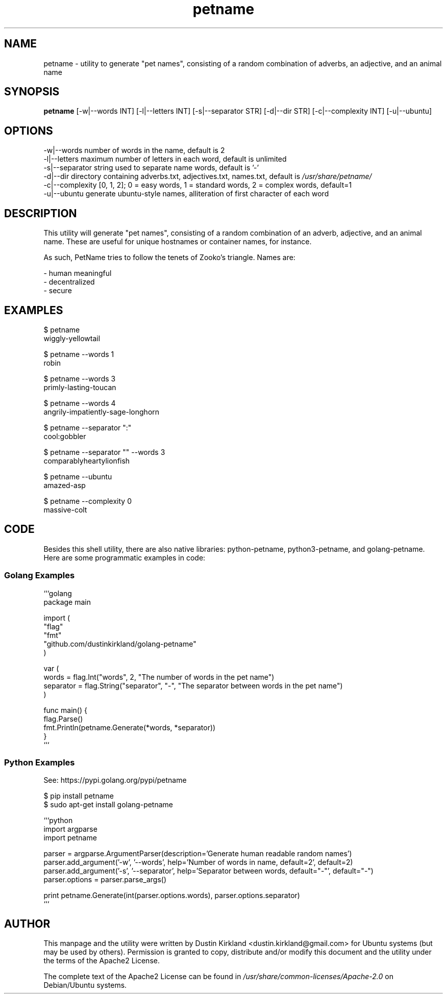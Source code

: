.TH petname 1 "15 December 2014" petname "petname"
.SH NAME
petname \- utility to generate "pet names", consisting of a random combination of adverbs, an adjective, and an animal name

.SH SYNOPSIS
\fBpetname\fP [-w|--words INT] [-l|--letters INT] [-s|--separator STR] [-d|--dir STR] [-c|--complexity INT] [-u|--ubuntu]

.SH OPTIONS

    -w|--words            number of words in the name, default is 2
    -l|--letters          maximum number of letters in each word, default is unlimited
    -s|--separator        string used to separate name words, default is '-'
    -d|--dir              directory containing adverbs.txt, adjectives.txt, names.txt, default is \fI/usr/share/petname/\fP
    -c|--complexity       [0, 1, 2]; 0 = easy words, 1 = standard words, 2 = complex words, default=1
    -u|--ubuntu           generate ubuntu-style names, alliteration of first character of each word

.SH DESCRIPTION

This utility will generate "pet names", consisting of a random combination of an adverb, adjective, and an animal name.  These are useful for unique hostnames or container names, for instance.

As such, PetName tries to follow the tenets of Zooko's triangle.  Names are:

 - human meaningful
 - decentralized
 - secure

.SH EXAMPLES

    $ petname
    wiggly-yellowtail

    $ petname --words 1
    robin

    $ petname --words 3
    primly-lasting-toucan

    $ petname --words 4
    angrily-impatiently-sage-longhorn

    $ petname --separator ":"
    cool:gobbler

    $ petname --separator "" --words 3
    comparablyheartylionfish

    $ petname --ubuntu
    amazed-asp

    $ petname --complexity 0
    massive-colt

.SH CODE

Besides this shell utility, there are also native libraries: python-petname, python3-petname, and golang-petname.  Here are some programmatic examples in code:


.SS Golang Examples
    ```golang
    package main

    import (
            "flag"
            "fmt"
            "github.com/dustinkirkland/golang-petname"
    )

    var (
            words = flag.Int("words", 2, "The number of words in the pet name")
            separator = flag.String("separator", "-", "The separator between words in the pet name")
    )

    func main() {
            flag.Parse()
            fmt.Println(petname.Generate(*words, *separator))
    }
    ```

.SS Python Examples

    See: https://pypi.golang.org/pypi/petname

        $ pip install petname
        $ sudo apt-get install golang-petname

    ```python
    import argparse
    import petname

    parser = argparse.ArgumentParser(description='Generate human readable random names')
    parser.add_argument('-w', '--words', help='Number of words in name, default=2', default=2)
    parser.add_argument('-s', '--separator', help='Separator between words, default="-"', default="-")
    parser.options = parser.parse_args()

    print petname.Generate(int(parser.options.words), parser.options.separator)
    ```


.SH AUTHOR
This manpage and the utility were written by Dustin Kirkland <dustin.kirkland@gmail.com> for Ubuntu systems (but may be used by others).  Permission is granted to copy, distribute and/or modify this document and the utility under the terms of the Apache2 License.

The complete text of the Apache2 License can be found in \fI/usr/share/common-licenses/Apache-2.0\fP on Debian/Ubuntu systems.
